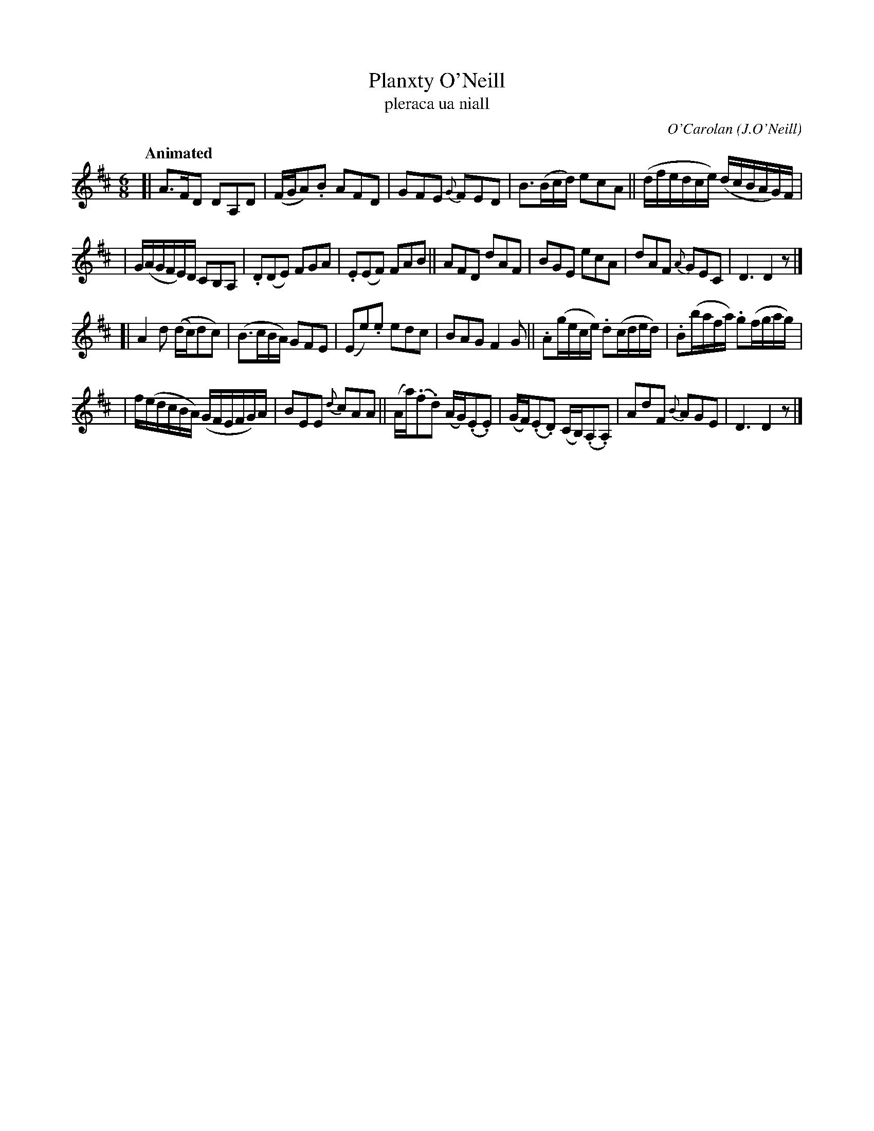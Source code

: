 X: 683
T: Planxty O'Neill
T: pleraca ua niall
R: jig
%S: s:4 b:24(5+7+6+6)
C: O'Carolan
B: O'Neill's 1850 #683
Z: 1997 by John Chambers <jc@trillian.mit.edu>
R: jig, waltz
Q: "Animated"
O: J.O'Neill
N: There are some very unclear slurs in my copy of O'Neill's.
M: 6/8
L: 1/8
K: D
[| A>FD DA,D | (F/G/A).B AFD | GFE {G}FED | B>(Bc/d/) ecA || (d/f/e/d/c/e/) (d/c/B/A/G/)F/ |
|  G/(A/G/F/E/)D/ CB,A, | .D(DE) FGA | .E(EF) FAB || AFD dAF | BGE ecA | dAF {A}GEC | D3 D2z |]
[| A2d ((d/c/)dc) | (B>cB/A/) GFE | (Ee).e edc | BAG F2G || .A(g/e/c/e/) .d(c/d/e/d/) | .B(b/a/f/a/) .g(f/g/a/g/) |
|  f/(e/d/c/B/A/) (G/F/E/F/G/)A/ | BEE {d}cAA || (A/a/)(.f.d) (A/G/)(.E.E) | (G/F/)(.E.D) (C/B,/)(.A,.A,) | AdF {B}AGE | D3 D2z |]

